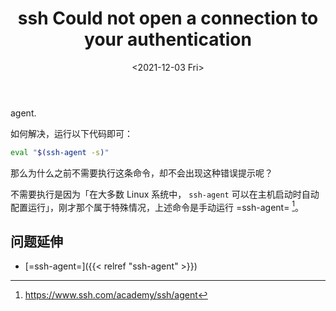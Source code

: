 #+TITLE: ssh Could not open a connection to your authentication
agent.
#+DATE: <2021-12-03 Fri>
#+TAGS[]: 技术", "SSH

如何解决，运行以下代码即可：

#+BEGIN_SRC sh
    eval "$(ssh-agent -s)"
#+END_SRC

那么为什么之前不需要执行这条命令，却不会出现这种错误提示呢？

不需要执行是因为「在大多数 Linux 系统中， =ssh-agent=
可以在主机启动时自动配置运行」，刚才那个属于特殊情况，上述命令是手动运行
=ssh-agent= [fn:1]。

** 问题延伸
   :PROPERTIES:
   :CUSTOM_ID: 问题延伸
   :END:

- [=ssh-agent=]({{< relref "ssh-agent" >}})

[fn:1] [[https://www.ssh.com/academy/ssh/agent]]
